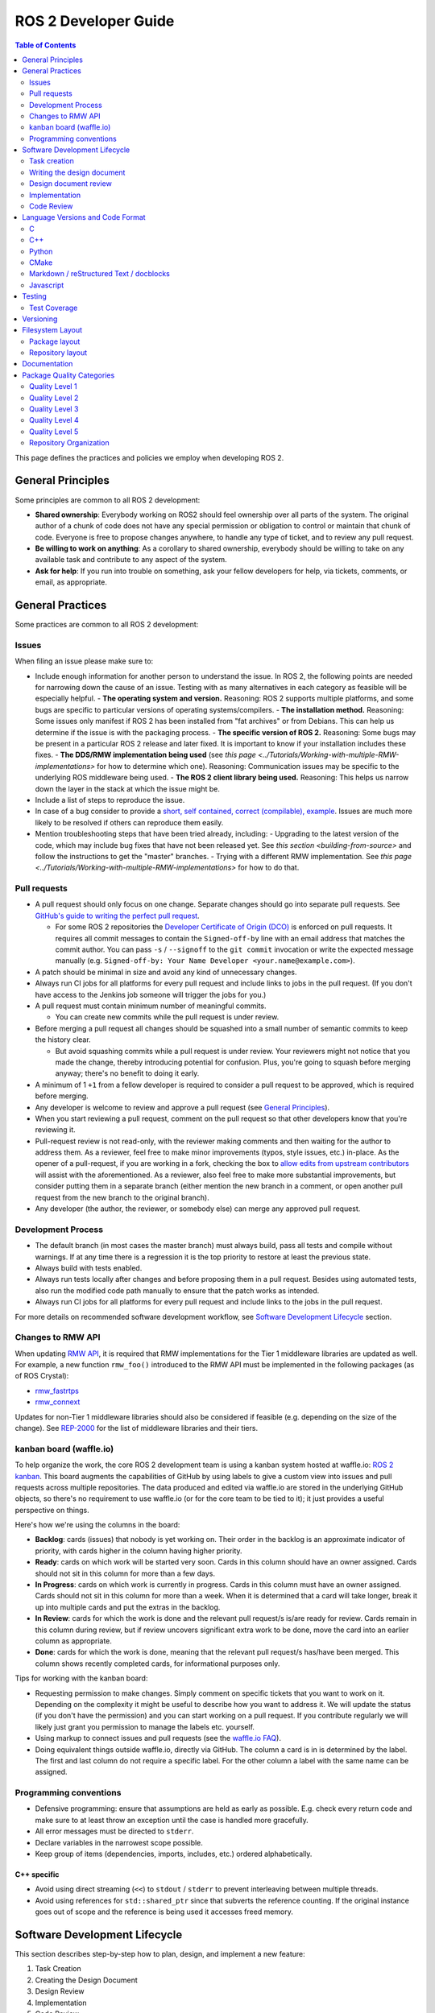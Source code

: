 .. redirect-from::

    Developer-Guide

ROS 2 Developer Guide
=====================

.. contents:: Table of Contents
   :depth: 2
   :local:

This page defines the practices and policies we employ when developing ROS 2.

General Principles
------------------

Some principles are common to all ROS 2 development:


* **Shared ownership**: Everybody working on ROS2 should feel ownership over all parts of the system.
  The original author of a chunk of code does not have any special permission or obligation to control or maintain that chunk of code.
  Everyone is free to propose changes anywhere, to handle any type of ticket, and to review any pull request.
* **Be willing to work on anything**: As a corollary to shared ownership, everybody should be willing to take on any available task and contribute to any aspect of the system.
* **Ask for help**: If you run into trouble on something, ask your fellow developers for help, via tickets, comments, or email, as appropriate.

General Practices
-----------------

Some practices are common to all ROS 2 development:

Issues
^^^^^^

When filing an issue please make sure to:

- Include enough information for another person to understand the issue.
  In ROS 2, the following points are needed for narrowing down the cause of an issue. Testing with as many alternatives in each category as feasible will be especially helpful.
  - **The operating system and version.** Reasoning: ROS 2 supports multiple platforms, and some bugs are specific to particular versions of operating systems/compilers.
  - **The installation method.** Reasoning: Some issues only manifest if ROS 2 has been installed from "fat archives" or from Debians. This can help us determine if the issue is with the packaging process.
  - **The specific version of ROS 2.** Reasoning: Some bugs may be present in a particular ROS 2 release and later fixed. It is important to know if your installation includes these fixes.
  - **The DDS/RMW implementation being used** (see `this page <../Tutorials/Working-with-multiple-RMW-implementations>` for how to determine which one). Reasoning: Communication issues may be specific to the underlying ROS middleware being used.
  - **The ROS 2 client library being used.** Reasoning: This helps us narrow down the layer in the stack at which the issue might be.

- Include a list of steps to reproduce the issue.
- In case of a bug consider to provide a `short, self contained, correct (compilable), example <http://sscce.org/>`__. Issues are much more likely to be resolved if others can reproduce them easily.
- Mention troubleshooting steps that have been tried already, including:
  - Upgrading to the latest version of the code, which may include bug fixes that have not been released yet. See `this section <building-from-source>` and follow the instructions to get the "master" branches.
  - Trying with a different RMW implementation. See `this page <../Tutorials/Working-with-multiple-RMW-implementations>` for how to do that.

Pull requests
^^^^^^^^^^^^^

* A pull request should only focus on one change.
  Separate changes should go into separate pull requests.
  See `GitHub's guide to writing the perfect pull request <https://github.com/blog/1943-how-to-write-the-perfect-pull-request>`__.

  * For some ROS 2 repositories the `Developer Certificate of Origin (DCO) <https://developercertificate.org/>`_ is enforced on pull requests.
    It requires all commit messages to contain the ``Signed-off-by`` line with an email address that matches the commit author.
    You can pass ``-s`` / ``--signoff`` to the ``git commit`` invocation or write the expected message manually (e.g. ``Signed-off-by: Your Name Developer <your.name@example.com>``).

* A patch should be minimal in size and avoid any kind of unnecessary changes.
* Always run CI jobs for all platforms for every pull request and include links to jobs in the pull request.
  (If you don't have access to the Jenkins job someone will trigger the jobs for you.)

* A pull request must contain minimum number of meaningful commits.

  * You can create new commits while the pull request is under review.

* Before merging a pull request all changes should be squashed into a small number of semantic commits to keep the history clear.

  * But avoid squashing commits while a pull request is under review.
    Your reviewers might not notice that you made the change, thereby introducing potential for confusion.
    Plus, you're going to squash before merging anyway; there's no benefit to doing it early.

* A minimum of 1 ``+1`` from a fellow developer is required to consider a pull request to be approved, which is required before merging.
* Any developer is welcome to review and approve a pull request (see `General Principles`_).
* When you start reviewing a pull request, comment on the pull request so that other developers know that you're reviewing it.
* Pull-request review is not read-only, with the reviewer making comments and then waiting for the author to address them.
  As a reviewer, feel free to make minor improvements (typos, style issues, etc.) in-place.
  As the opener of a pull-request, if you are working in a fork, checking the box to `allow edits from upstream contributors <https://github.com/blog/2247-improving-collaboration-with-forks>`__ will assist with the aforementioned.
  As a reviewer, also feel free to make more substantial improvements, but consider putting them in a separate branch (either mention the new branch in a comment, or open another pull request from the new branch to the original branch).
* Any developer (the author, the reviewer, or somebody else) can merge any approved pull request.

Development Process
^^^^^^^^^^^^^^^^^^^

* The default branch (in most cases the master branch) must always build, pass all tests and compile without warnings.
  If at any time there is a regression it is the top priority to restore at least the previous state.
* Always build with tests enabled.
* Always run tests locally after changes and before proposing them in a pull request.
  Besides using automated tests, also run the modified code path manually to ensure that the patch works as intended.
* Always run CI jobs for all platforms for every pull request and include links to the jobs in the pull request.

For more details on recommended software development workflow, see `Software Development Lifecycle`_ section.

Changes to RMW API
^^^^^^^^^^^^^^^^^^

When updating `RMW API <https://github.com/ros2/rmw>`__, it is required that RMW implementations for the Tier 1 middleware libraries are updated as well.
For example, a new function ``rmw_foo()`` introduced to the RMW API must be implemented in the following packages (as of ROS Crystal):

* `rmw_fastrtps <https://github.com/ros2/rmw_fastrtps/tree/master/rmw_fastrtps_cpp>`__
* `rmw_connext <https://github.com/ros2/rmw_connext>`__

Updates for non-Tier 1 middleware libraries should also be considered if feasible (e.g. depending on the size of the change).
See `REP-2000 <http://www.ros.org/reps/rep-2000.html#crystal-clemmys-december-2018-december-2019>`__ for the list of middleware libraries and their tiers.

kanban board (waffle.io)
^^^^^^^^^^^^^^^^^^^^^^^^

To help organize the work, the core ROS 2 development team is using a kanban system hosted at waffle.io: `ROS 2 kanban <https://waffle.io/ros2/ros2>`__.
This board augments the capabilities of GitHub by using labels to give a custom view into issues and pull requests across multiple repositories.
The data produced and edited via waffle.io are stored in the underlying GitHub objects, so there's no requirement to use waffle.io (or for the core team to be tied to it); it just provides a useful perspective on things.

Here's how we're using the columns in the board:

* **Backlog**: cards (issues) that nobody is yet working on.
  Their order in the backlog is an approximate indicator of priority, with cards higher in the column having higher priority.
* **Ready**: cards on which work will be started very soon.
  Cards in this column should have an owner assigned.
  Cards should not sit in this column for more than a few days.
* **In Progress**: cards on which work is currently in progress.
  Cards in this column must have an owner assigned.
  Cards should not sit in this column for more than a week.
  When it is determined that a card will take longer, break it up into multiple cards and put the extras in the backlog.
* **In Review**: cards for which the work is done and the relevant pull request/s is/are ready for review.
  Cards remain in this column during review, but if review uncovers significant extra work to be done, move the card into an earlier column as appropriate.
* **Done**: cards for which the work is done, meaning that the relevant pull request/s has/have been merged.
  This column shows recently completed cards, for informational purposes only.

Tips for working with the kanban board:

* Requesting permission to make changes. Simply comment on specific tickets that you want to work on it. Depending on the complexity it might be useful to describe how you want to address it. We will update the status (if you don't have the permission) and you can start working on a pull request. If you contribute regularly we will likely just grant you permission to manage the labels etc. yourself.
* Using markup to connect issues and pull requests (see the `waffle.io FAQ <https://github.com/waffleio/waffle.io/wiki/FAQs#prs-connect-keywords>`__).
* Doing equivalent things outside waffle.io, directly via GitHub. The column a card is in is determined by the label. The first and last column do not require a specific label. For the other column a label with the same name can be assigned.

Programming conventions
^^^^^^^^^^^^^^^^^^^^^^^

* Defensive programming: ensure that assumptions are held as early as possible.
  E.g. check every return code and make sure to at least throw an exception until the case is handled more gracefully.
* All error messages must be directed to ``stderr``.
* Declare variables in the narrowest scope possible.
* Keep group of items (dependencies, imports, includes, etc.) ordered alphabetically.

C++ specific
~~~~~~~~~~~~

* Avoid using direct streaming (``<<``) to ``stdout`` / ``stderr`` to prevent interleaving between multiple threads.
* Avoid using references for ``std::shared_ptr`` since that subverts the reference counting. If the original instance goes out of scope and the reference is being used it accesses freed memory.

Software Development Lifecycle
------------------------------

This section describes step-by-step how to plan, design, and implement a new feature:

1. Task Creation
2. Creating the Design Document
3. Design Review
4. Implementation
5. Code Review

Task creation
^^^^^^^^^^^^^

Tasks requiring changes to critical parts of ROS 2 should have design reviews during early stages of the release cycle.
If a design review is happening in the later stages, the changes will be part of a future release.

* An issue should be created in the appropriate `ros2 repository <https://github.com/ros2/>`__, clearly describing the task being worked on.

  * It should have a clear success criteria and highlight the concrete improvements expected from it.
  * If the feature is targeting a ROS release, ensure this is tracked in the ROS release ticket (`example <https://github.com/ros2/ros2/issues/607>`__).

Writing the design document
^^^^^^^^^^^^^^^^^^^^^^^^^^^

Design docs must never include confidential information.
Whether or not a design document is required for your change depends on how big the task is.

1. You are making a small change or fixing a bug:

  * A design document is not required, but an issue should be opened in the appropriate repository to track the work and avoid duplication of efforts.

2. You are implementing a new feature or would like to contribute to OSRF-owned infrastructure (like Jenkins CI):

  * Design doc is required and should be contributed to `ros2/design <https://github.com/ros2/design/>`__ to be made accessible on http://design.ros2.org/.
  * You should fork the repository and submit a pull request detailing the design.

  Mention the related ros2 issue (for example, ``Design doc for task ros2/ros2#<issue id>``) in the pull request or the commit message.
  Detailed instructions are on the `ROS2 Contribute <http://design.ros2.org/contribute.html>`__ page.
  Design comments will made directly on the pull request.

If the task is planned to be released with a specific version of ROS, this information should be included in the pull request.

Design document review
^^^^^^^^^^^^^^^^^^^^^^

Once the design is ready for review, a pull request should be opened and appropriate reviewers should be assigned.
It is recommended to include project owner(s) -
maintainers of all impacted packages (as defined by ``package.xml`` maintainer field, see `REP-140 <http://www.ros.org/reps/rep-0140.html#maintainer-multiple-but-at-least-one>`__) - as reviewers.

* If the design doc is complex or reviewers have conflicting schedules, an optional design review meeting can be setup. In this case,

  **Before the meeting**

  * Send a meeting invite at least one week in advance
  * Meeting duration of one hour is recommended
  * Meeting invite should list all decisions to be made during the review (decisions requiring package maintainer approval)
  * Meeting required attendees: design pull request reviewers
      Meeting optional attendees: all OSRF engineers, if applicable

  **During the meeting**

  * The task owner drives the meeting, presents their ideas and manages discussions to ensure an agreement is reached on time

  **After the meeting**

  * The task owner should send back meeting notes to all attendees
  * If minor issues have been raised about the design:

    * The task owner should update the design doc pull request based on the feedback
    * Additional review is not required

  * If major issues have been raised about the design:

    * It is acceptable to remove sections for which there is no clear agreement
    * The debatable parts of the design can be resubmitted as a separate task in the future
    * If removing the debatable parts is not an option, work directly with package owners to reach an agreement

* Once consensus is reached:

  * Ensure the `ros2/design <https://github.com/ros2/design/>`__ pull request has been merged, if applicable
  * Update and close the github issue associated with this design task

Implementation
^^^^^^^^^^^^^^

Before starting, go through the `Pull requests`_ section for best practices.

* For each repo to be modified:

  * Modify the code, go to the next step if finished or at regular interval to backup your work.
  * `Self review <https://git-scm.com/book/en/v2/Git-Tools-Interactive-Staging>`__ your changes using ``git add -i``.
  * Create a new signed commit using ``git commit -s``.

    * A pull request should contain minimal semantically meaningful commits (for instance, a large number of 1-line commits is not acceptable).
      Create new fixup commits while iterating on feedback, or optionally, amend existing commits using ``git commit --amend`` if you don't want to create a new commit every time.
    * Each commit must have a properly written, meaningful, commit message.
      More instructions `here <https://chris.beams.io/posts/git-commit/>`__.
    * Moving files must be done in a separate commit, otherwise git may fail to accurately track the file history.
    * Either the pull request description or the commit message must contain a reference to the related ros2 issue, so it gets automatically closed when the pull request is merged.
      See this `doc <https://help.github.com/articles/closing-issues-using-keywords/>`__ for more details.
    * Push the new commits.

Code Review
^^^^^^^^^^^

Once the change is ready for code review:

* Open a pull request for each modified repository.

  * Remember to follow `Pull requests`_ best practices.
  * `hub <https://hub.github.com/>`__ can be used to create pull requests from the command line.
  * If the task is planned to be released with a specific version of ROS, this information should be included in each pull request.

* Package owners who reviewed the design document should be mentioned in the pull request.
* Code review SLO: although reviewing pull requests is best-effort,
  it is helpful to have reviewers comment on pull requests within a week and
  code authors to reply back to comments within a week, so there is no loss of context.
* Iterate on feedback as usual, amend and update the development branch as needed.
* Once the PR is approved, package maintainers will merge the changes in.

Language Versions and Code Format
---------------------------------

In order to achieve a consistent looking product we will all follow externally (if possible) defined style guidelines for each language.
For other things like package layout or documentation layout we will need to come up with our own guidelines, drawing on current, popular styles in use now.

Additionally, where ever possible, developers should use integrated tools to allow them to check that these guidelines are followed in their editors.
For example, everyone should have a PEP8 checker built into their editor to cut down on review iterations related to style.

Also where possible, packages should check style as part of their unit tests to help with the automated detection of style issues (see `ament_lint_auto <https://github.com/ament/ament_lint/blob/master/ament_lint_auto/doc/index.rst>`__).

C
^

Standard
~~~~~~~~


We will target C99.

Style
~~~~~


We will use `Python's PEP7 <https://www.python.org/dev/peps/pep-0007/>`__ for our C style guide, with some modifications and additions:

* We will target C99, as we do not need to support C89 (as PEP7 recommends)

  * rationale: among other things it allows us to use both ``//`` and ``/* */`` style comments
  * rationale: C99 is pretty much ubiquitous now

* C++ style ``//`` comments are allowed
* Always place literals on the left hand side of comparison operators, e.g. ``0 == ret`` instead of ``ret == 0``

  * rationale: ``ret == 0`` too easily turns into ``ret = 0`` by accident

All of the following modifications only apply if we are not writing Python modules:

* Do not use ``Py_`` as a prefix for everything

  * instead use a CamelCase version of the package name or other appropriate prefix

* The stuff about documentation strings doesn't apply

We can use the `pep7 <https://github.com/mike-perdide/pep7>`__ python module for style checking. The editor integration seems slim, we may need to look into automated checking for C in more detail.

C++
^^^


Standard
~~~~~~~~


We will target C++14, using new built-in C++14 features over Boost equivalents where ever possible.

Style
~~~~~


We will use the `Google C++ Style Guide <https://google.github.io/styleguide/cppguide.html>`__, with some modifications:

Line Length
"""""""""""


* Our maximum line length is 100 characters.

Variable Naming
"""""""""""""""

* For global variables use lowercase with underscores prefixed with ``g_``

  * rationale: keep variable naming case consistent across the project
  * rationale: easy to tell the scope of a variable at a glance
  * consistency across languages

Function and Method Naming
""""""""""""""""""""""""""


* Google style guide says ``CamelCase``, but the C++ std library's style of ``snake_case`` is also allowed

  * rationale: ROS 2 core packages currently use ``snake_case``

    * reason: either an historical oversight or a personal preference that didn't get checked by the linter
    * reason for not changing: retroactively changing would be too disruptive
  * other considerations:

    * ``cpplint.py`` does not check this case (hard to enforce other than with review)
    * ``snake_case`` can result in more consistency across languages
  * specific guidance:

    * for existing projects, prefer the existing style
    * for new projects, either is acceptable, but a preference for matching related existing projects is advised
    * final decision is always developer discretion

      * special cases like function pointers, callable types, etc. may require bending the rules
    * Note that classes should still use ``CamelCase`` by default

Access Control
""""""""""""""


* Drop requirement for all class members to be private and therefore require accessors

  * rationale: this is overly constraining for user API design
  * we should prefer private members, only making them public when they are needed
  * we should consider using accessors before choosing to allow direct member access
  * we should have a good reason for allowing direct member access, other than because it is convenient for us

Exceptions
""""""""""


* Exceptions are allowed

  * rationale: this is a new code base, so the legacy argument doesn't apply to us
  * rationale: for user facing API's it is more idiomatic C++ to have exceptions
  * Exceptions in destructors should be explicitly avoided

* We should consider avoiding Exceptions if we intend to wrap the resulting API in C

  * rationale: it will make it easier to wrap in C
  * rationale: most of our dependencies in code we intend to wrap in C do not use exceptions anyways

Function-like Objects
"""""""""""""""""""""


* No restrictions on Lambda's or ``std::function`` or ``std::bind``

Boost
"""""


* Boost should be avoided until absolutely required

Comments and Doc Comments
"""""""""""""""""""""""""


* Use ``///`` and ``/** */`` comments for *documentation* purposes and ``//`` style comments for notes and general comments

  * Class and Function comments should use ``///`` and ``/** */`` style comments
  * rationale: these are recommended for Doxygen and Sphinx in C/C++
  * rationale: mixing ``/* */`` and ``//`` is convenient for block commenting out code which contains comments
  * Descriptions of how the code works or notes within classes and functions should use ``//`` style comments

Pointer Syntax Alignment
""""""""""""""""""""""""


* Use ``char * c;`` instead of ``char* c;`` or ``char *c;`` because of this scenario ``char* c, *d, *e;``

Class Privacy Keywords
""""""""""""""""""""""


* Do not put 1 space before ``public:``, ``private:``, or ``protected:``, it is more consistent for all indentions to be a multiple of 2

  * rationale: most editors don't like indentions which are not a multiple of the (soft) tab size
  * Use zero spaces before ``public:``, ``private:``, or ``protected:``, or 2 spaces
  * If you use 2 spaces before, indent other class statements by 2 additional spaces
  * Prefer zero spaces, i.e. ``public:``, ``private:``, or ``protected:`` in the same column as the class

Nested Templates
""""""""""""""""


* Never add whitespace to nested templates

  * Prefer ``set<list<string>>`` (C++11 feature) to ``set<list<string> >`` or ``set< list<string> >``

Always Use Braces
"""""""""""""""""


* Always use braces following ``if``, ``else``, ``do``, ``while``, and ``for``, even when the body is a single line.

  * rationale: less opportunity for visual ambiguity and for complications due to use of macros in the body

Open Versus Cuddled Braces
""""""""""""""""""""""""""


* Use open braces for ``function``, ``class``, and ``struct`` definitions, but cuddle braces on ``if``, ``else``, ``while``, ``for``, etc...

  * Exception: when an ``if`` (or ``while``, etc.) condition is long enough to require line-wrapping, then use an open brace (i.e., don't cuddle).

* When a function call cannot fit on one line, wrap at the open parenthesis (not in between arguments) and start them on the next line with a 2-space indent.  Continue with the 2-space indent on subsequent lines for more arguments.  (Note that the `Google style guide <https://google.github.io/styleguide/cppguide.html#Function_Calls>`__ is internally contradictory on this point.)

  * Same goes for ``if`` (and ``while``, etc.) conditions that are too long to fit on one line.

Examples
""""""""

This is OK:

.. code-block:: c++

   int main(int argc, char **argv)
   {
     if (condition) {
       return 0;
     } else {
       return 1;
     }
   }

   if (this && that || both) {
     ...
   }

   // Long condition; open brace
   if (
     this && that || both && this && that || both && this && that || both && this && that)
   {
     ...
   }

   // Short function call
   call_func(foo, bar);

   // Long function call; wrap at the open parenthesis
   call_func(
     foo, bar, foo, bar, foo, bar, foo, bar, foo, bar, foo, bar, foo, bar, foo, bar, foo, bar,
     foo, bar, foo, bar, foo, bar, foo, bar, foo, bar, foo, bar, foo, bar, foo, bar, foo, bar);

   // Very long function argument; separate it for readability
   call_func(
     bang,
     fooooooooooooooooooooooooooooooooooooooooooooooooooooooooooooo,
     bar, bat);

This is **not** OK:

.. code-block:: c++

   int main(int argc, char **argv) {
     return 0;
   }

   if (this &&
       that ||
       both) {
     ...
   }


Use open braces rather than excessive indention, e.g. for distinguishing constructor code from constructor initializer lists

This is OK:

.. code-block:: c++

   ReturnType LongClassName::ReallyReallyReallyLongFunctionName(
     Type par_name1,  // 2 space indent
     Type par_name2,
     Type par_name3)
   {
     DoSomething();  // 2 space indent
     ...
   }

   MyClass::MyClass(int var)
   : some_var_(var),
     some_other_var_(var + 1)
   {
     ...
     DoSomething();
     ...
   }

This is **not** OK, even weird (the google way?):

.. code-block:: c++

   ReturnType LongClassName::ReallyReallyReallyLongFunctionName(
       Type par_name1,  // 4 space indent
       Type par_name2,
       Type par_name3) {
     DoSomething();  // 2 space indent
     ...
   }

   MyClass::MyClass(int var)
       : some_var_(var),             // 4 space indent
         some_other_var_(var + 1) {  // lined up
     ...
     DoSomething();
     ...
   }

Linters
"""""""

Most of these styles and restrictions can be checked with a combination of Google's `cpplint.py <http://google-styleguide.googlecode.com/svn/trunk/cpplint/>`__ and `uncrustify <https://github.com/uncrustify/uncrustify>`__, though we may need to modify them slightly for our above changes.

We provide command line tools with custom configurations:

* `ament_cpplint <https://github.com/ament/ament_lint/blob/master/ament_cpplint/doc/index.rst>`__
* `ament_uncrustify <https://github.com/ament/ament_lint/blob/master/ament_uncrustify/doc/index.rst>`__: `configuration <https://github.com/ament/ament_lint/blob/master/ament_uncrustify/ament_uncrustify/configuration/ament_code_style.cfg>`__

We also run other tools to detect and eliminate as many warnings as possible.
Here's a non-exhaustive list of additional things we try to do on all of our packages:

* use compiler flags like ``-Wall -Wextra -Wpedantic``
* run static code analysis like ``cppcheck``, which we have integrated in `ament_cppcheck <https://github.com/ament/ament_lint/blob/master/ament_cppcheck/doc/index.rst>`__.

Python
^^^^^^

Version
~~~~~~~

We will target Python 3 for our development.

Style
~~~~~

We will use the `PEP8 guidelines <https://www.python.org/dev/peps/pep-0008/>`_ for code format.

We chose the following more precise rule where PEP 8 leaves some freedom:

* `We allow up to 100 character per line (fifth paragraph) <https://www.python.org/dev/peps/pep-0008/#maximum-line-length>`_.
* `We pick single quotes over double quotes as long as no escaping is necessary <https://www.python.org/dev/peps/pep-0008/#string-quotes>`_.
* `We prefer hanging indents for continuation lines <https://www.python.org/dev/peps/pep-0008/#indentation>`_.

Tools like the ``(ament_)pep8`` Python package should be used in unit-test and/or editor integration for checking Python code style.

The pep8 configuration used in the linter is `here <https://github.com/ament/ament_lint/blob/master/ament_pep8/ament_pep8/configuration/ament_pep8.ini>`__.

Integration with editors:

* atom: https://atom.io/packages/linter-pep8
* emacs: http://kwbeam.com/emacs-for-python-i.html
* Sublime Text: https://sublime.wbond.net/packages/SublimeLinter-flake8
* vim: https://github.com/nvie/vim-flake8

CMake
^^^^^

Version
~~~~~~~

We will target CMake 3.5.

Style
~~~~~

Since there is not an existing CMake style guide we will define our own:

* Use lowercase command names (``find_package``, not ``FIND_PACKAGE``).
* Use ``snake_case`` identifiers (variables, functions, macros).
* Use empty ``else()`` and ``end...()`` commands.
* No whitespace before ``(``\ 's.
* Use two spaces of indention, do not use tabs.
* Do not use aligned indentation for parameters of multi-line macro invocations. Use two spaces only.
* Prefer functions with ``set(PARENT_SCOPE)`` to macros.
* When using macros prefix local variables with ``_`` or a reasonable prefix.

Markdown / reStructured Text / docblocks
^^^^^^^^^^^^^^^^^^^^^^^^^^^^^^^^^^^^^^^^

Style
~~~~~

The following rules to format text is intended to increase readability as well as versioning.

* *[.md, .rst only]* Each section title should be preceded by one empty line and succeeded by one empty line.

  * Rationale: It expedites to get an overview about the structure when screening the document.

* *[.rst only]* In reStructured Text the headings should follow the hierarchy described in the `Sphinx style guide <https://documentation-style-guide-sphinx.readthedocs.io/en/latest/style-guide.html#headings>`__:

  * ``#`` with overline (only once, used for the document title)
  * ``*`` with overline
  * ``=``
  * ``-``
  * ``^``
  * ``"``
  * Rationale: A consistent hierarchy expedites getting an idea about the nesting level when screening the document.

* *[.md only]* In Markdown the headings should follow the atx-style described in the `Markdown syntax documentation <https://daringfireball.net/projects/markdown/syntax#header>`__

  * Atx-style headers use 1-6 hash characters (``#``) at the start of the line to denote header levels 1-6.
  * A space between the hashes and the header title should be used (such as ``# Heading 1``) to make it easier to visually separate them.
  * Justification for the ATX-style preference comes from the `Google Markdown style guide <https://github.com/google/styleguide/blob/gh-pages/docguide/style.md#atx-style-headings>`__
  * Rationale: Atx-style headers are easier to search and maintain, and make the first two header levels consistent with the other levels.

* *[any]* Each sentence must start on a new line.

  * Rationale: For longer paragraphs a single change in the beginning makes the diff unreadable since it carries forward through the whole paragraph.

* *[any]* Each sentence can optionally be wrapped to keep each line short.
* *[any]* The lines should not have any trailing white spaces.
* *[.md, .rst only]* A code block must be preceded and succeeded by an empty line.

  * Rationale: Whitespace is significant only directly before and directly after fenced code blocks.
    Following these instructions will ensure that highlighting works properly and consistently.

* *[.md, .rst only]* A code block should specify a syntax (e.g. ``bash``).

Javascript
^^^^^^^^^^

*(Speculative, not yet used)*

Version
~~~~~~~

We will target Javascript 1.5, which seems to provide the best balance of support in browsers and languages (node.js) and new features.

Style
~~~~~

We will use the `airbnb Javascript Style guide <https://github.com/airbnb/javascript>`__.

The repository referred to above comes with a ``jshintrc`` file which allows the style to be enforced using ``jshint``.

Editor integration for ``jshint`` include ``vim``, ``emacs``, ``Sublime Text``, and others can be found `here <http://www.jshint.com/install/>`__.

Testing
-------

All packages should have some level of tests.
Tests can be broken down into three main categories: System tests, Integration tests, and Unit tests.

Unit tests should always be in the package which is being tested and should make use of tools like ``Mock`` to try and test narrow parts of the code base in constructed scenarios.
Unit tests should not bring in test dependencies that are not testing tools, e.g. gtest, nosetest, pytest, mock, etc...

Integration tests can test interactions between parts of the code or between parts of the code and the system.
They often test software interfaces in ways that we expect the user to use them.
Like Unit tests, Integration tests should be in the package which is being tested and should not bring in non-tool test dependencies unless absolutely necessary, i.e. all non-tool dependencies should only be allowed under extreme scrutiny so they should be avoided if possible.

System tests are designed to test end-to-end situations between packages and should be in their own packages to avoid bloating or coupling packages and to avoid circular dependencies.

In general minimizing external or cross package test dependencies should be avoided to prevent circular dependencies and tightly coupled test packages.

All packages should have some unit tests and possibly integration tests, but the degree to which they should have them is based on the package's category (described later).

Test Coverage
^^^^^^^^^^^^^

Some packages should have a mechanism setup to capture test coverage information (if applicable to the language).
Coverage tools exist for some of the languages described here including C, C++, and Python, but possibly others.
When possible coverage should be measured in terms of branch coverage, as opposed to statement or function coverage.

Versioning
----------

*(Planned; not yet used)*

We will use the `Semantic Versioning guidelines <http://semver.org/>`__ for versioning.

Anything below version ``1.0.0`` is free to make changes at will and for most of our near-term development this will be the case.
In general though for versions less than ``1.0.0`` we should increment the ``minor`` (as ``major.minor.patch``) when we break existing API and increment ``patch`` for anything else.

Another part of adhering to the Semantic Versioning guidelines is that every package must declare a public API.
The declaration for most C and C++ packages is simple, it is any header that it installs, but it is acceptable to define a set of symbols which are considered private.
When ever possible having private symbols in public headers should be avoided.
For other languages like Python, a public API must be explicitly defined, so that it is clear what symbols can be relied on with respect to the versioning guidelines.
The public API can also be extended to build artifacts like configuration variables, CMake config files, etc. as well as executables and command line options and output.
Any elements of the public API should be clearly stated in the package's documentation.
If something you are using is not explicitly listed as part of the public API in the package's documentation, then you cannot depend on it not changing between minor or patch versions.

With respect to library versioning, we will version all libraries within a package together.
This means that libraries inherit their version from the package.
This keeps library and package versions from diverging and shares reasoning with the policy of releasing packages which share a repository together.
If you need libraries to have different versions then consider splitting them into different packages.

Filesystem Layout
-----------------

The filesystem layout of packages and repositories should follow the same conventions in order to provide a consistent experience for users browsing our source code.

Package layout
^^^^^^^^^^^^^^


* ``src``: contains all C and C++ code

  * Also contains C/C++ headers which are not installed

* ``include``: contains all C and C++ headers which are installed

  * ``<package name>``: for all C and C++ installed headers they should be folder namespaced by the package name

* ``<package_name>``: contains all Python code
* ``test``: contains all automated tests and test data
* ``doc``: contains all the documentation
* ``package.xml``: as defined by `REP-0140 <http://www.ros.org/reps/rep-0140.html>`_ (may be updated for prototyping)
* ``CMakeLists.txt``: only ROS packages which use CMake
* ``setup.py``: only ROS packages which use Python code only
* ``README``: README which can be rendered on Github as a landing page for the project

  * This can be as short or detailed as is convenient, but it should at least link to project documentation
  * Consider putting a CI or code coverage tag in this readme
  * It can also be ``.rst`` or anything else that Github supports

* ``LICENSE``: A copy of the license or licenses for this package
* ``CHANGELOG.rst``: `REP-0132 <http://www.ros.org/reps/rep-0132.html>`_ compliant changelog

Repository layout
^^^^^^^^^^^^^^^^^

Each package should be in a subfolder which has the same name as the package.
If a repository contains only a single package it can optionally be in the root of the repository.

The root of the repository should have a ``CONTRIBUTING`` file describing the contribution guidelines.
This might include license implication when using e.g. the Apache 2 License.

Documentation
-------------

*(API docs are not yet being automatically generated)*

All packages should have these documentation elements:

* Description and purpose
* Definition and description of the public API
* Examples
* How to build and install (should reference external tools/workflows)
* How to build and run tests
* How to build documentation
* How to develop (useful for describing things like ``python setup.py develop``)

Each package should describe itself and its purpose or how it is used in the larger scope.
The description should be written, as much as possible, assuming that the reader has stumbled onto it without previous knowledge of ROS or other related projects.

Each package should define and describe its public API so that there is a reasonable expectation for users what is covered by the semantic versioning policy.
Even in C and C++, where the public API can be enforced by API and ABI checking, it is a good opportunity to describe the layout of the code and the function of each part of the code.

It should be easy to take any package and from that package's documentation understand how to build, run, build and run tests, and build the documentation.
Obviously we should avoid repeating ourselves for common workflows, like build a package in a workspace, but the basic workflows should be either described or referenced.

Finally, it should include any documentation for developers.
This might include workflows for testing the code using something like ``python setup.py develop``, or it might mean describing how to make use of extension points provided by you package.

Examples:

* capabilities: http://docs.ros.org/hydro/api/capabilities/html/

  * This one gives an example of docs which describe the public API

* catkin_tools: https://catkin-tools.readthedocs.org/en/latest/development/extending_the_catkin_command.html

  * This is an example of describing an extension point for a package


Package Quality Categories
--------------------------

*(proposed; not yet being used)*

*Note: this section is planned to be escalated to a REP eventually*

This section describes a set of categories which are meant to convey the quality, or at least the maturity, of packages in the ROS ecosystem.
Inclusion in one category or another is based on the policies to which the packages adhere.
The categories are meant to give some expectation as to the quality of a package and allows the maintainers to be more strict with some packages and less so with others.

The purpose of these categories is not to enforce quality, but to set expectations for consumers of the packages and to encourage maintainers of the packages to document how their package's policies achieve that quality level.
The documented policies allow consumers of the packages to consider any caveats for the package or its dependencies when deciding whether or not the package meets the standards for their project.

The categories also provide rough goals for packages to strive towards, encouraging better quality across the ecosystem.

There are four quality levels described below, each roughly described as:

* Quality Level 1:

  * highest quality level
  * packages which are needed for production systems
  * e.g. ``rclcpp``, ``urdf``, ``tf2``, etc.

* Quality Level 2:

  * high quality packages which are either:

    * on the way to level 1 or
    * are general solutions used by many people, but are only sometimes used for production systems

  * e.g. ``navigation2``, ``rosbag2``, etc.

* Quality Level 3:

  * tooling quality packages
  * e.g. ``ros2cli``, ``rviz``, ``rqt``, etc.

* Quality Level 4:

  * demos, tutorials, and experiments
  * e.g. research packages, ``demo_nodes_cpp``, ``examples_rclcpp_minimal_publisher``, etc.

While each quality level will have different requirements, it's always possible to overachieve in certain requirements even if other requirements prevent a package from moving up to the next quality level.

Quality Level 1
^^^^^^^^^^^^^^^

This category should be used for packages which are required for a reasonable ROS system in a production environment.
That is to say that after you remove development tools, build tools, and introspection tools, these packages are still left over as requirements for a basic ROS system to run.
However, that does not mean that packages that would not normally fit this description should never be called 'Level 1'.
If there is a need for a particular package in a reasonable production scenario, then that package should be considered for this category as well.
However, packages which we consider essential to getting a robot up and running quickly, but perhaps is a generic solution to the problem should probably not start out as 'Level 1' due to the high effort in getting a package to 'Level 1' and maintaining it there.

For example, the packages which provide intra-process communication, inter-process communication, generated message runtime code, node lifecycle, etc. should probably all be considered for 'Level 1'.
However, a package which provides pose estimation (like ``robot_pose_ekf``\ ) is a generic solution for something that most people need, but is often replaced with a domain specific solution in production, and therefore it should probably not start out as 'Level 1'.
However, it may upgrade to it at a later date, if it proves to be a solution that people want to use in their products.

Tools, like ``rostopic``\ , generally do not fall into this category either, but are not categorically excluded.
For example, it may be the case the tool which launches and verifies a ROS graph (``ros2launch``\ ) may need to be considered 'Level 1' for use in production systems.

Package Requirements
~~~~~~~~~~~~~~~~~~~~

*Note: bullets below that start with [ROS Core], will be the prescription for what we do in the core packages in order to meet the associated requirements*

Requirements to be considered a 'Level 1' package:

* Version Policy:

  * Must have a version policy (e.g. ``semver``)
  * Must be at a stable version (e.g. for ``semver`` that means have a version >= 1.0.0)
  * Must have a strictly declared public API
  * Must have a policy for API stability
  * Must have a policy for ABI stability
  * Must have a policy that keeps API and ABI stability within a released ROS Distribution
  * [ROS Core] will use ``semver``, will maintain API and ABI stability according to ``semver`` and will be ABI (and therefore API) stable within a ROS distribution

* Change Control Process:

  * Must have all code changes occur through a change request (e.g. pull request, merge request, etc.)
  * Must have peer review policy for all change requests (e.g. require one or more reviewer)
  * Must have Continuous Integration (CI) policy for all change requests
  * Must have documentation policy for all change requests
  * [ROS Core]:

    * All changes will go through a pull request
    * All pull requests will require at least one reviewer who did not author the pr (package may choose to increase this number)
    * All pull requests will be tested via CI, and on all tier 1 platforms (if applicable)
    * Any required changes to documentation (API documentation, feature documentation, release notes, etc.) must be proposed before merging related changes

* Documentation:

  * Must have documentation for each "feature" (e.g. for ``rclcpp``: create a node, publish a message, spin, etc.)
  * Must have documentation for each item in the public API (e.g. functions, classes, etc.)
  * Must have a declared license or set of licenses
  * Must have a copyright statement in each source file
  * Must have a "quality declaration" document, which declares the quality level and justifies how the package meets each of the requirements

    * Must have a section in the repository's ``README`` which contains the "quality declaration" or links to it
    * Must register with a centralized list of 'Level 1' packages, if one exists, to allow for peer review of the claim

  * [ROS Core]:

    * Must have automated checks for copyright statements and licenses
    * Must use the Apache 2.0 license, unless the package has an existing permissive license (e.g. rviz uses three-clause BSD)

* Testing:

  * Must have system tests which cover all items in the "feature" documentation
  * Must have system, integration, and/or unit tests which cover all of the public API
  * Code coverage:

    * Must have code coverage tracking for the package
    * Must have and enforce a code coverage policy for new changes
    * [ROS Core]:

      * Must provide line coverage
      * Must achieve a line coverage above 95%
      * May pick a lower percentage target with justification, but must document it prominently
      * May provide branch coverage
      * May exclude code from coverage (test code, debug code, etc.)
      * Must require coverage to increase or stay the same before merging a change, but...
      * May accept a change that decreases coverage with proper justification (e.g. deleting code that was previously covered can cause the percentage to drop)

  * Performance:

    * Must have performance tests (exceptions allowed if they don't make sense to have)
    * Must have a performance regression policy (i.e. blocking either changes or releases on unexpected performance regressions)
    * [ROS Core]:

      * May have performance tests, strongly recommended, but for some packages it doesn't make sense
      * If there are performance tests, must choose to either check each change or before each release or both
      * If there are performance tests, must require justification for merging a change or making a release that lowers performance

  * Linters and Static Analysis

    * Must have a code style and enforce it.
    * Must use static analysis tools where applicable.
    * [ROS Core]:

      * Must use ROS code style and use linters from ``ament_lint_common`` to enforce it
      * Must use all linters/static analysis that are part of ``ament_lint_common``

* Dependencies:

  * Must not have direct runtime "ROS" dependencies which are not 'Level 1' dependencies, but...
  * May have optional direct runtime "ROS" dependencies which are not 'Level 1', e.g. tracing or debugging features that can be disabled
  * Must have justification for why each direct runtime "non-ROS" dependency is equivalent to a 'Level 1' package in terms of quality

* Platform Support:

  * Must support all tier 1 platforms for ROS 2, as defined in `REP-2000 <https://www.ros.org/reps/rep-2000.html#support-tiers>`_

If the above points are satisfied then a package can be considered 'Level 1'.
Below are some details on the above points.

Version Policy
""""""""""""""

The most important thing is to have some version policy which developers may use to anticipate and understand changes to the version of the package.
We recommend the use of ``semver`` as it covers all the important points that a version policy should cover, is well thought out, and is popular in the open source community broadly.

The policy should link changes to API and ABI to the version scheme.

Additionally, specifically for the ROS ecosystem, the policy should state that API and ABI will be maintained within a stable ROS distribution.
For ``semver``, this means only patch and minor increases only into an existing ROS distribution.

Public API
""""""""""

The package should also state what the public API includes, and/or state what parts of the API are excluded intentionally.

For C++, it's somewhat obvious that all installed headers are part of the public API, but it's acceptable to have parts of the accessible API not be stable.
For example, having an "experimental" namespace or a "detail" namespace which does not adhere to the API and ABI stability rules is allowed, but they must be clearly documented as such.
Changes to these excluded API's, especially something like a "detail" namespace, should still not break API or ABI for other public API's indirectly.

For Python, it's more important to explicitly declare which parts of the API is public, because all modules are typically installed and accessible to users.
One easy thing to do is to say all of the API is public and therefore API stable, but "impl" or "detail" namespaces can be used if needed, they just need to be clearly documented as not public and therefore not stable.

There are also other, non-API, things which should be considered and optionally documented as part of the "stable interface" of the package.
This includes, but isn't limited to, message definitions, command line tools (arguments and output format), ROS names (topic, service, node, etc.), and behaviors of the applications.

For yet other languages the details will be different, but the important thing is that the public API be obviously documented, and that the public API adheres to an API and ABI stability as described in the version policy, and that they are documented and tested.

Feature Documentation
"""""""""""""""""""""

For each feature provided by the public API of the package, or by a tool in the package, there must be corresponding user documentation.
The term "feature", and the scope of the documentation, is intentionally vague because it's difficult to quantitatively measure this metric.
However, the spirit of this requirement is that, for a 'Level 1' quality package, all of the things a user might do with the package needs at least basic documentation or a snippet of code as an example on how to use it.
The `roscpp Overview <https://wiki.ros.org/roscpp/Overview>`_ from the ROS 1 wiki is a good example of this kind of documentation.

Feature Testing and Code Coverage Policy
""""""""""""""""""""""""""""""""""""""""

This policy should aim for a "high" coverage standard, but the exact number and rules will vary depending on the package in question.
The policy may be influenced by factors like:

- what programming languages are being used, and whether or not there are multiple languages in use
- what coverage information is available (statement vs. line vs. branch vs condition/path coverage)
- what strategy is preferred for dealing with difficult to reach statements/branches

This StackOverflow question is a good summary of the issues:

https://stackoverflow.com/questions/90002/what-is-a-reasonable-code-coverage-for-unit-tests-and-why

In particular, this answer does a good job of summarizing the issue:

https://stackoverflow.com/a/34698711/671658

Importantly, this answer points out that tracking and enforcing code coverage statistics is strictly empirical (rather than theoretical) and that there are different reasons for using them.
Among those reasons listed is "To satisfy stakeholders", which is the main goal of requiring a code coverage policy for these high quality packages.
It is summarized nicely:

    For many projects, there are various actors who have an interest in software quality who may not be involved in the day-to-day development of the software (managers, technical leads, etc.)
    Saying "we're going to write all the tests we really need" is not convincing:
    They either need to trust entirely, or verify with ongoing close oversight (assuming they even have the technical understanding to do so.)
    Providing measurable standards and explaining how they reasonably approximate actual goals is better.

The other two reasons "To normalize team behavior" and "To keep yourself honest" are nice reasons to have code coverage goals, but are out of scope for this document.

The general recommendation is to have at least line coverage and aim to achieve and maintain a high percentage of coverage (e.g. above 90%).
This at least gives you and your stakeholders some confidence that all feature have basic tests.
Any assurances beyond that would require branch coverage statistics and independent investigation of the tests and how they test the code.

Performance Testing
"""""""""""""""""""

There are some cases where performance testing does not make sense to have.
For example, it may be a good idea to have performance tests for a code generator (like ``rosidl_generator_cpp``), but it is not strictly required since its performance does not affect a runtime production system, and so in that case the package could claim to be 'Level 1' without performance tests if properly justified in the "quality declaration".

However, if performance is a reasonable concern for use in a production system, then there must be performance tests and they should be used in conjunction with a regression policy which aims to prevent new versions of the package to be considerably slower without cause.
Note, the performance regression policy should not prevent regressions, but instead should aim to detect them and either address them directly, plan to address them in the future, or when unavoidable (e.g. fixing a bug required more resources to be safe) explain why the regression has occurred in the memorandum of the change request that introduced it.

Dependencies
""""""""""""

Each package should examine their direct runtime dependencies for their quality levels.
Packages should not claim a quality level higher than their dependencies, unless it can be reasonably explained why they do not affect the quality of the package in question.

An example of this would be build or "build tool" dependencies, which are only used during build time and do not impact the runtime quality of the package.
This would not include, however, build dependencies which, for example, contribute only headers to a C++ library or a static library, as the quality of those headers or static library also impact the quality of the runtime product directly.
This would include, for another example, something like CMake, which in most ways does not impact the quality of the product.

There's obviously a lot of ambiguity in this area, as you could argue for or against a variety of dependencies and how they impact the package.
However, the point is to require the maintainers of the package to examine each dependency, justify why they do or do not impact the quality, and document that so that peer reviewers and consumers of the package can make their own evaluation.

Dependencies which are other "ROS" packages should have these quality standards applied to them and should meet or exceed the quality level claimed by the package in question.

Dependencies which are not other "ROS" packages should be individually examined for quality.
You may either try to apply the requirements for the quality levels described here, or you may wish to simply argue the quality without using these requirements as a ruler.
In either case, for each direct "non-ROS" dependency your "quality declaration" should include a justification as to why it is acceptable to depend on this software and still claim your package's level of quality.
This may simply be text justification, or it may link to other analysis or discussions had by community members rationalizing the choice.
The important point is that each dependency is considered, justified, and that the justification is documented, so that users of the package can read the justification and decide for themselves if it is acceptable or not.

Any important caveats or justified exceptions for your dependencies should be mentioned (or referenced) in your own package's "quality declaration" document.

For example, if your package depends on ``rclcpp``, and ``rclcpp`` claims 'level 1' quality with the caveat that this requires you use an rmw implementation that also meets the 'level 1' quality standard, then your package's "quality declaration" document should mention this as well.
Perhaps just saying that one of your dependencies, ``rclcpp``, has some caveats and then link to ``rclcpp``'s own "quality declaration".

In this way, caveats and justifications that may be important for peer reviewers and consumers of your package to understand can "bubble up" from any part of the system.

The goal here is for the maintainer of a package to "make the case" to potential users or stakeholders that their dependencies are at least as high quality as the package in question, and to make a best effort attempt to make them aware of any issues or caveats.
It's up to those users and stakeholders to evaluate that justification and to look at the dependencies themselves as well.

Claiming a Quality Level and Documenting Package Policies
"""""""""""""""""""""""""""""""""""""""""""""""""""""""""

Each package claiming a quality level should have a "quality declaration" documented somewhere.
This declaration should include a claimed quality level and then should have a section for each of the requirements in that claimed quality level justifying how the package meets each of those requirements.

Sometimes the justification will be a link to a policy documented in the package itself or it may link to a common policy used by a group of packages.
If there is additional evidence that these policies are being followed, that should be included as well, e.g. a link to the coverage statistics for the package to show that coverage is being tracked and maintained.
Other times, justification will be an explanation as to why a requirement was not met or does not apply, e.g. if performance tests do not make sense for the package in question, it should be satisfactorily explained.

There is no enforcement or checking of these claims, but instead it's just sufficient to present this information to potential users.
If the users feel that the justifications are insufficient or incorrect, they can open issues against the repository and resolve it with the maintainers.

There should be one or more communal lists of 'Level 1' (and maybe 'Level 2' or 'Level 3') quality level packages.
These lists should be modified via change requests (maybe a text document in a repository) so that there can be peer review.
This document will not prescribe how or where these lists should be hosted, but one thought is that the list could live on the main ROS 2 documentation website.

Quality Level 2
^^^^^^^^^^^^^^^

These are packages which need to be solidly developed and might be used in production environments, but are not strictly required, or are commonly replaced by custom solutions.
This can also include packages which are not yet up to 'Level 1' but intend to be in the future.

Package Requirements
~~~~~~~~~~~~~~~~~~~~

*Note: bullets below that start with [ROS Core], will be the prescription for what we do in the core packages in order to meet the associated requirements*

Requirements to be considered a 'Level 2' package:

* Version Policy:

  * The same as 'Level 1' packages

* Change Control Process:

  * Must have all code changes occur through a change request (e.g. pull request, merge request, etc.)
  * Must have Continuous Integration (CI) policy for all change requests
  * [ROS Core]:

    * All changes will go through a pull request
    * All pull requests will be tested via CI

* Documentation:

  * Must have documentation for each "feature" (e.g. for ``rclcpp``: create a node, publish a message, spin, etc.)
  * Must have a declared license or set of licenses
  * Must have a copyright statement in each source file
  * Must have a "quality declaration" document, which declares the quality level and justifies how the package meets each of the requirements

    * Must have a section in the repository's ``README`` which contains the "quality declaration" or links to it
    * Must register with a centralized list of 'Level 2' packages, if one exists, to allow for peer review of the claim

  * [ROS Core]:

    * Must have automated checks for copyright statements and licenses
    * Must use the Apache 2.0 license, unless the package has an existing permissive license (e.g. rviz uses three-clause BSD)

* Testing:

  * Must have system tests which cover all items in the "feature" documentation
  * Code coverage:

    * Must have code coverage tracking for the package
    * [ROS Core]:

      * Must provide line coverage statistics
      * May provide branch coverage
      * May exclude code from coverage (test code, debug code, etc.)

  * Linters and Static Analysis

    * Must have a code style and enforce it.
    * Must use static analysis tools where applicable.
    * [ROS Core]:

      * Must use ROS code style and use linters from ``ament_lint_common`` to enforce it
      * Must use all linters/static analysis that are part of ``ament_lint_common``

* Dependencies:

  * Must not have direct runtime "ROS" dependencies which are not 'Level 2' dependencies, but...
  * May have optional direct runtime "ROS" dependencies which are not 'Level 2', e.g. tracing or debugging features that can be disabled
  * Must have justification for why each direct runtime "non-ROS" dependency is equivalent to a 'Level 2' package in terms of quality

* Platform Support:

  * Must support all tier 1 platforms for ROS 2, as defined in `REP-2000 <https://www.ros.org/reps/rep-2000.html#support-tiers>`_

If the above points are satisfied then a package can be considered 'Level 2'.
Refer to the detailed description of the requirements in the Quality Level 1 section above for more information.

Quality Level 3
^^^^^^^^^^^^^^^

These are packages which are useful for development purposes or introspection, but are not recommended for use in embedded products or mission critical scenarios.
These packages are more lax on documentation, testing, and scope of public API's in order to make development time lower or foster addition of new features.

Package Requirements
~~~~~~~~~~~~~~~~~~~~

*Note: bullets below that start with [ROS Core], will be the prescription for what we do in the core packages in order to meet the associated requirements*

Requirements to be considered a 'Level 3' package:

* Version Policy:

  * The same as 'Level 1' packages, except:

    * No public API needs to be explicitly declared, though this can make it harder to maintain API and ABI stability
    * No requirement to keep API/ABI stability within a stable ROS release, but it is recommended still

* Change Control Process:

  * Must have all code changes occur through a change request (e.g. pull request, merge request, etc.)
  * Must have Continuous Integration (CI) policy for all change requests
  * [ROS Core]:

    * All changes will go through a pull request
    * All pull requests will be tested via CI

* Documentation:

  * Must have a declared license or set of licenses
  * Must have a copyright statement in each source file
  * May have a "quality declaration" document, which declares the quality level and justifies how the package meets each of the requirements

    * Must have a section in the repository's ``README`` which contains the "quality declaration" or links to it
    * May register with a centralized list of 'Level 3' packages, if one exists, to allow for peer review of the claim

  * [ROS Core]:

    * Must have automated checks for copyright statements and licenses
    * Must use the Apache 2.0 license, unless the package has an existing permissive license (e.g. rviz uses three-clause BSD)

* Testing:

  * No explicit testing requirements, though covering some if not all of the features with tests is recommended

* Dependencies:

  * May have direct runtime "ROS" dependencies which are not 'Level 3' dependencies, but they should be documented

* Platform Support:

  * Must support all tier 1 platforms for ROS 2, as defined in `REP-2000 <https://www.ros.org/reps/rep-2000.html#support-tiers>`_

If the above points are satisfied then a package can be considered 'Level 3'.
Refer to the detailed description of the requirements in the Quality Level 1 section above for more information.

Quality Level 4
^^^^^^^^^^^^^^^

These are demos, tutorials, or experiments.
They don't have strict requirements, but are not excluded from having good documentation or tests.
For example, this might be a tutorial package which is not intended for reuse but has excellent documentation because it serves primarily as an example to others.

Package Requirements
~~~~~~~~~~~~~~~~~~~~

*Note: bullets below that start with [ROS Core], will be the prescription for what we do in the core packages in order to meet the associated requirements*

Requirements to be considered a 'Level 4' package:

* Version Policy:

  * No requirements, but having a policy is still recommended (e.g. ``semver``), even if the version is not yet stable (e.g. >= 1.0.0 for ``semver``)

* Change Control Process:

  * No explicit change control process required, but still recommended

* Documentation:

  * Must have a declared license or set of licenses
  * Must have a copyright statement in each source file
  * [ROS Core]:

    * Must have automated checks for copyright statements and licenses
    * Must use the Apache 2.0 license, unless the package has an existing permissive license (e.g. rviz uses three-clause BSD)

* Testing:

  * No explicit testing requirements, though covering some if not all of the features with tests is recommended

* Dependencies:

  * No restrictions

* Platform Support:

  * May support all tier 1 platforms for ROS 2, as defined in `REP-2000 <https://www.ros.org/reps/rep-2000.html#support-tiers>`_

Any package that does not claim to be 'Level 3' or higher is automatically 'Level 4'.
Refer to the detailed description of the requirements in the Quality Level 1 section above for more information.

Quality Level 5
^^^^^^^^^^^^^^^

Packages in this category simply do not meet even the 'Level 4' requirements, and for that reason should not be used.
The rationale being that all packages should have at least a declare license or licenses and should include copyright statements in each file.

Repository Organization
^^^^^^^^^^^^^^^^^^^^^^^

Since these categories are applied on a per package basis, and since there may be more than one package per source repository, it's recommended that the strictest set of policies apply to the whole repository.
This is recommended, rather than trying to mix processes depending on which packages are changed in a given change request (pull request or merge request, etc.).
If this is too onerous, then it's recommended to split lower quality packages out into a separate repository.
